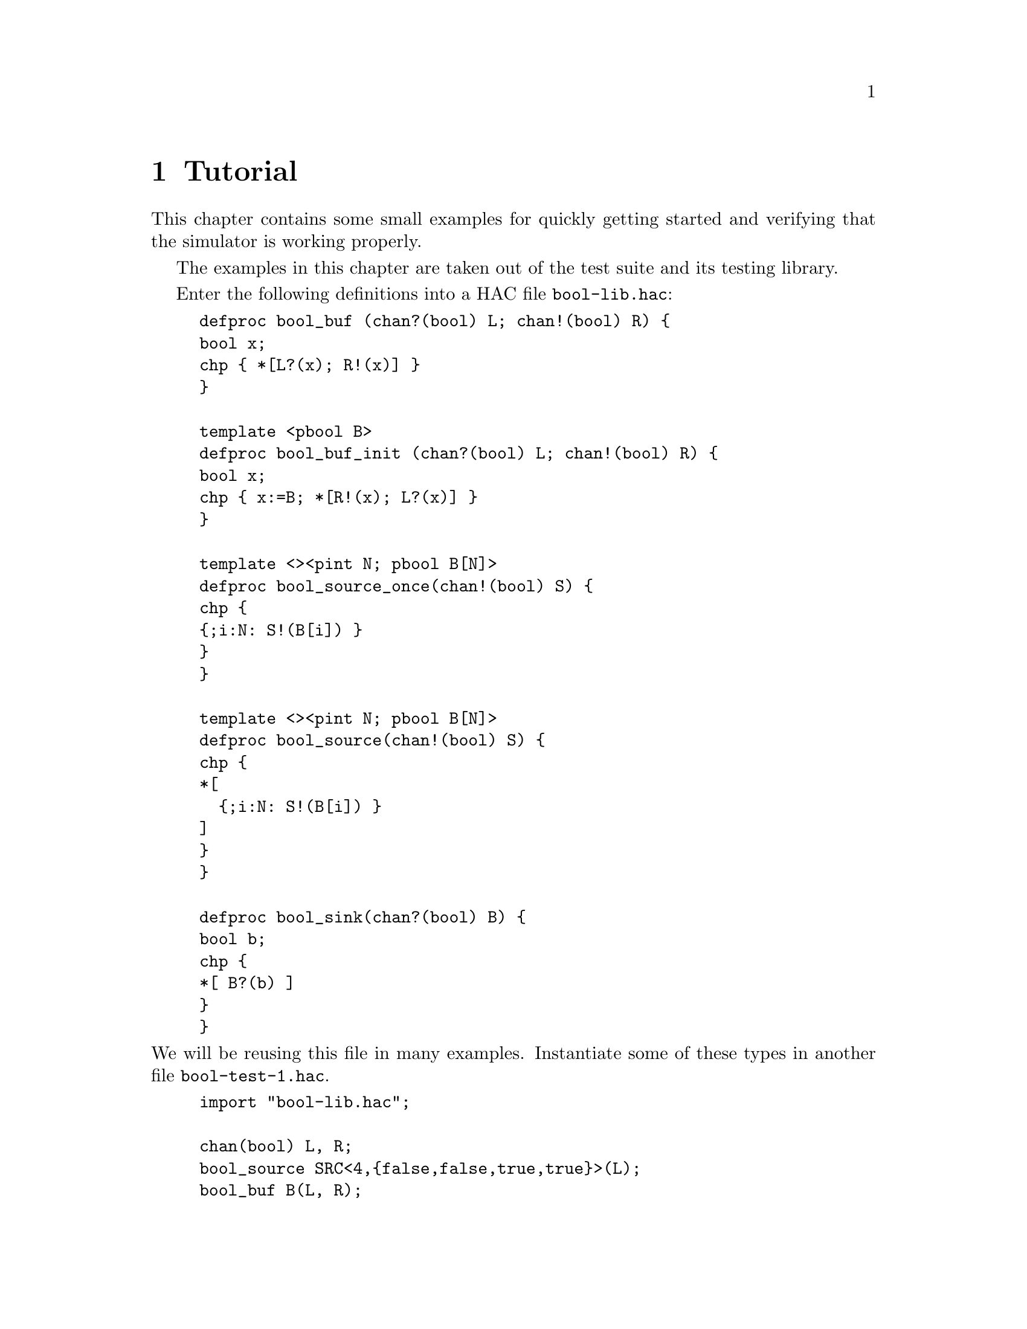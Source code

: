 @c "tutorial.texi"
@c $Id: tutorial.texi,v 1.1 2009/11/19 23:29:09 fang Exp $

@node Tutorial
@chapter Tutorial
@cindex tutorial

This chapter contains some small examples for quickly getting started
and verifying that the simulator is working properly.  

The examples in this chapter are taken out of the 
test suite and its testing library.  

Enter the following definitions into a HAC file @file{bool-lib.hac}:
@example
defproc bool_buf (chan?(bool) L; chan!(bool) R) @{
bool x;
chp @{ *[L?(x); R!(x)] @}
@}

template <pbool B>
defproc bool_buf_init (chan?(bool) L; chan!(bool) R) @{
bool x;
chp @{ x:=B; *[R!(x); L?(x)] @}
@}

template <><pint N; pbool B[N]>
defproc bool_source_once(chan!(bool) S) @{
chp @{
@{;i:N: S!(B[i]) @}
@}
@}

template <><pint N; pbool B[N]>
defproc bool_source(chan!(bool) S) @{
chp @{
*[
  @{;i:N: S!(B[i]) @}
]
@}
@}

defproc bool_sink(chan?(bool) B) @{
bool b;
chp @{
*[ B?(b) ]
@}
@}
@end example

@noindent
We will be reusing this file in many examples.  
Instantiate some of these types in another file @file{bool-test-1.hac}.
@example
import "bool-lib.hac";

chan(bool) L, R;
bool_source SRC<4,@{false,false,true,true@}>(L);
bool_buf B(L, R);
bool_sink SNK(R);
@end example

Compile the file using @command{haco} (or one of the template Makefiles):

@example
$ haco bool-test-1.hac bool-test-1.haco
$ haccreate bool-test-1.haco bool-test-1.haco-c
@end example

@noindent
and run @command{hacchpsim}:

@example
$ hacchpsim bool-test-1.haco-c
@end example

The @command{hacchpsim} simulator is interactive.
You should see the following prompt:
@example
chpsim>
@end example

The following session is an example of stepping through the simulator
while watching data values on channels:

@example
chpsim> @kbd{get L}
L : chan(bool<>) L = (0) [empty]
chpsim> @kbd{get R}
R : chan(bool<>) R = (0) [empty]
@end example

@noindent
@command{get} queries the current state of a channel or data variable.  
All channels are initially empty (current values are meaningless), 
which is indicated by @t{[empty]}.
Executed events are printed in a table format, 
whose headings are given by @command{print-event-header}.
@enumerate
@item @t{time} is the time of the event 
@item @t{eid} is the (global) static event ID number
	(corresponding to a node in the event graph)
@item @t{pid} is the index of the process in which the event occurred
@item @t{event} is text for the CHP statement that executed
@item @t{cause} shows the critical predecessor event's @emph{static} ID
@end enumerate
For the critical predecessor to be printed we need to turn it on:

@example
chpsim> @kbd{cause}
chpsim> @kbd{watchall-events}
chpsim> @kbd{print-event-header}
        time    eid     pid     event   cause
chpsim> @kbd{step 20}
        0       0       4       null
        10      5       2       B.L?(B.x)
        10      1       1       SRC.S!(false)   [by:5]
        20      6       2       B.R!(B.x)       [by:5]
        20      7       3       SNK.B?(SNK.b)   [by:6]
        30      5       2       B.L?(B.x)       [by:6]
        30      4       1       SRC.S!(false)   [by:5]
        40      6       2       B.R!(B.x)       [by:5]
        40      7       3       SNK.B?(SNK.b)   [by:6]
        50      5       2       B.L?(B.x)       [by:6]
        50      3       1       SRC.S!(true)    [by:5]
        60      6       2       B.R!(B.x)       [by:5]
        60      7       3       SNK.B?(SNK.b)   [by:6]
        70      5       2       B.L?(B.x)       [by:6]
        70      2       1       SRC.S!(true)    [by:5]
        80      6       2       B.R!(B.x)       [by:5]
        80      7       3       SNK.B?(SNK.b)   [by:6]
        90      5       2       B.L?(B.x)       [by:6]
        90      1       1       SRC.S!(false)   [by:5]
        100     6       2       B.R!(B.x)       [by:5]
@end example

Above, the simulator displays a trace of 20 events as they are executed.
The first event is always the @i{null} event, which starts all processes.
The source repeated sends values to the buffer, and the buffer
sends values to the receiver.  
Send and receive actions execute atomically in pairs.  
(@t{B.L} and @t{SRC.S} both refer to channel @t{L}.)
This trace does not actually show what values were sent over the channels.
We restart this example, watching the channel data values this time:

@example
chpsim> @kbd{initialize}
chpsim> @kbd{unwatchall-events}
chpsim> @kbd{watch-value L R}
chpsim> @kbd{step 20}
updated channel(s): 
chan(bool<>) L = (0) [recvd]
watch:  10      5       2       B.L?(B.x)
updated channel(s): 
chan(bool<>) L = (0) [empty]
watch:  10      1       1       SRC.S!(false)   [by:5]
updated channel(s): 
chan(bool<>) R = (0) [sent]
watch:  20      6       2       B.R!(B.x)       [by:5]
updated channel(s): 
chan(bool<>) R = (0) [empty]
watch:  20      7       3       SNK.B?(SNK.b)   [by:6]
updated channel(s): 
chan(bool<>) L = (0) [recvd]
watch:  30      5       2       B.L?(B.x)       [by:6]
updated channel(s): 
chan(bool<>) L = (0) [empty]
watch:  30      4       1       SRC.S!(false)   [by:5]
updated channel(s): 
chan(bool<>) R = (0) [sent]
watch:  40      6       2       B.R!(B.x)       [by:5]
updated channel(s): 
chan(bool<>) R = (0) [empty]
watch:  40      7       3       SNK.B?(SNK.b)   [by:6]
updated channel(s): 
chan(bool<>) L = (1) [recvd]
watch:  50      5       2       B.L?(B.x)       [by:6]
updated channel(s): 
chan(bool<>) L = (1) [empty]
watch:  50      3       1       SRC.S!(true)    [by:5]
updated channel(s): 
chan(bool<>) R = (1) [sent]
watch:  60      6       2       B.R!(B.x)       [by:5]
updated channel(s): 
chan(bool<>) R = (1) [empty]
watch:  60      7       3       SNK.B?(SNK.b)   [by:6]
updated channel(s): 
chan(bool<>) L = (1) [recvd]
watch:  70      5       2       B.L?(B.x)       [by:6]
updated channel(s): 
chan(bool<>) L = (1) [empty]
watch:  70      2       1       SRC.S!(true)    [by:5]
updated channel(s): 
chan(bool<>) R = (1) [sent]
watch:  80      6       2       B.R!(B.x)       [by:5]
updated channel(s): 
chan(bool<>) R = (1) [empty]
watch:  80      7       3       SNK.B?(SNK.b)   [by:6]
updated channel(s): 
chan(bool<>) L = (0) [recvd]
watch:  90      5       2       B.L?(B.x)       [by:6]
updated channel(s): 
chan(bool<>) L = (0) [empty]
watch:  90      1       1       SRC.S!(false)   [by:5]
updated channel(s): 
chan(bool<>) R = (0) [sent]
watch:  100     6       2       B.R!(B.x)       [by:5]
@end example

A list of all commands with brief descriptions is printed with @samp{help all}.
Please refer to @ref{Commands} for a comprehensive description
of all @command{hacchpsim} commands.  

Exercises.

Tracing.

